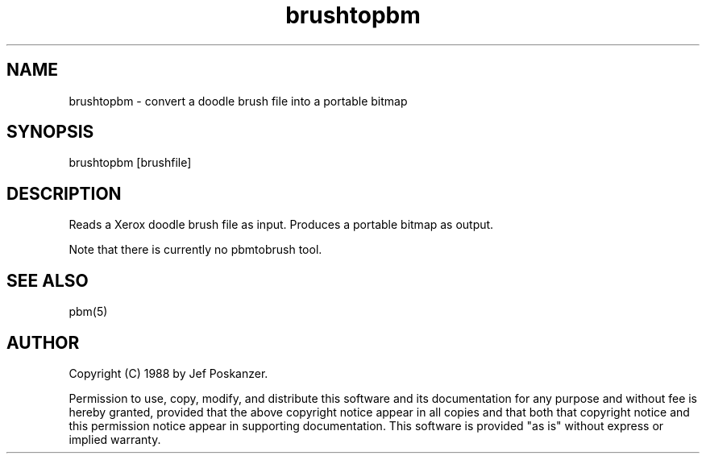 .TH brushtopbm 1 "28 August 1988"
.SH NAME
brushtopbm - convert a doodle brush file into a portable bitmap
.SH SYNOPSIS
brushtopbm [brushfile]
.SH DESCRIPTION
Reads a Xerox doodle brush file as input.
Produces a portable bitmap as output.
.PP
Note that there is currently no pbmtobrush tool.
.SH "SEE ALSO"
pbm(5)
.SH AUTHOR
Copyright (C) 1988 by Jef Poskanzer.

Permission to use, copy, modify, and distribute this software and its
documentation for any purpose and without fee is hereby granted, provided
that the above copyright notice appear in all copies and that both that
copyright notice and this permission notice appear in supporting
documentation.  This software is provided "as is" without express or
implied warranty.
